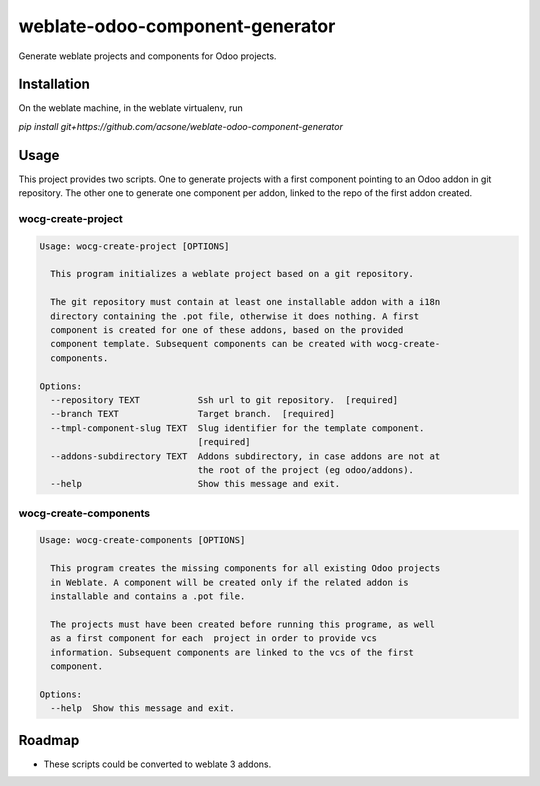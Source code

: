 ================================
weblate-odoo-component-generator
================================

Generate weblate projects and components for Odoo projects.

Installation
============

On the weblate machine, in the weblate virtualenv, run

`pip install git+https://github.com/acsone/weblate-odoo-component-generator`

Usage
=====

This project provides two scripts. One to generate projects with a first component
pointing to an Odoo addon in git repository. The other one to generate one component
per addon, linked to the repo of the first addon created.

wocg-create-project
-------------------

.. code::

  Usage: wocg-create-project [OPTIONS]

    This program initializes a weblate project based on a git repository.

    The git repository must contain at least one installable addon with a i18n
    directory containing the .pot file, otherwise it does nothing. A first
    component is created for one of these addons, based on the provided
    component template. Subsequent components can be created with wocg-create-
    components.

  Options:
    --repository TEXT           Ssh url to git repository.  [required]
    --branch TEXT               Target branch.  [required]
    --tmpl-component-slug TEXT  Slug identifier for the template component.
                                [required]
    --addons-subdirectory TEXT  Addons subdirectory, in case addons are not at
                                the root of the project (eg odoo/addons).
    --help                      Show this message and exit.

wocg-create-components
----------------------

.. code::

  Usage: wocg-create-components [OPTIONS]

    This program creates the missing components for all existing Odoo projects
    in Weblate. A component will be created only if the related addon is
    installable and contains a .pot file.

    The projects must have been created before running this programe, as well
    as a first component for each  project in order to provide vcs
    information. Subsequent components are linked to the vcs of the first
    component.

  Options:
    --help  Show this message and exit.

Roadmap
=======

* These scripts could be converted to weblate 3 addons.
